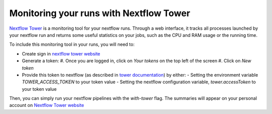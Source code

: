 .. _nf_tower:

Monitoring your runs with Nextflow Tower
========================================

`Nextflow Tower <https://tower.nf/>`_ is a monitoring tool for your nextflow runs. Through a web interface, it tracks all processes launched by your nextflow run and returns some useful statistics on your jobs, such as the CPU and RAM usage or the running time.

To include this monitoring tool in your runs, you will need to:

- Create sign in `nextflow tower website <https://tower.nf/>`_
- Generate a token:
  #. Once you are logged in, click on `Your tokens` on the top left of the screen
  #. Click on `New token`

- Provide this token to nextflow (as described in `tower documentation <https://tower.nf/welcome>`_) by either:
  - Setting the environment variable `TOWER_ACCESS_TOKEN` to your token value
  - Setting the nextflow configuration variable, `tower.accessToken` to your token value

Then, you can simply run your nextflow pipelines with the `with-tower` flag. The summaries will appear on your personal account on `Nextflow Tower website <https://tower.nf>`_

